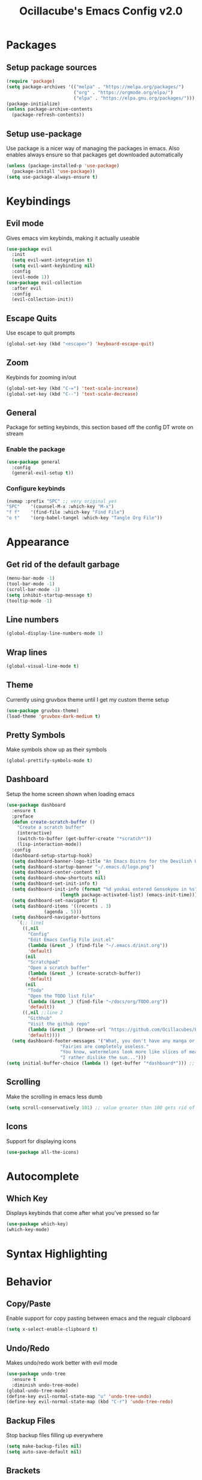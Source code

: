 #+TITLE: Ocillacube's Emacs Config v2.0
#+PROPERTY: header-args :tangle init.el
* Packages
** Setup package sources
#+BEGIN_SRC emacs-lisp
(require 'package)
(setq package-archives '(("melpa" . "https://melpa.org/packages/")
                         ("org" . "https://orgmode.org/elpa/")
                         ("elpa" . "https://elpa.gnu.org/packages/")))
(package-initialize)
(unless package-archive-contents
  (package-refresh-contents))
#+END_SRC
** Setup use-package
Use package is a nicer way of managing the packages in emacs. Also enables always ensure so that packages get downloaded automatically
#+BEGIN_SRC emacs-lisp
(unless (package-installed-p 'use-package)
  (package-install 'use-package))
(setq use-package-always-ensure t)
#+END_SRC

* Keybindings
** Evil mode
Gives emacs vim keybinds, making it actually useable
#+BEGIN_SRC emacs-lisp
(use-package evil
  :init
  (setq evil-want-integration t)
  (setq evil-want-keybinding nil)
  :config
  (evil-mode 1))
(use-package evil-collection
  :after evil
  :config
  (evil-collection-init))
#+END_SRC
** Escape Quits
Use escape to quit prompts
#+BEGIN_SRC emacs-lisp
(global-set-key (kbd "<escape>") 'keyboard-escape-quit)
#+END_SRC
** Zoom
Keybinds for zooming in/out
#+BEGIN_SRC emacs-lisp
(global-set-key (kbd "C-=") 'text-scale-increase)
(global-set-key (kbd "C--") 'text-scale-decrease)
#+END_SRC
** General
Package for setting keybinds, this section based off the config DT wrote on stream
*** Enable the package
#+begin_src emacs-lisp
(use-package general
  :config
  (general-evil-setup t))
#+end_src
*** Configure keybinds
#+begin_src emacs-lisp
(nvmap :prefix "SPC" ;; very original yes
"SPC"    '(counsel-M-x :which-key "M-x")
"f f"    '(find-file :which-key "Find File")
"o t"    '(org-babel-tangel :which-key "Tangle Org File"))
#+end_src
* Appearance
** Get rid of the default garbage
#+BEGIN_SRC emacs-lisp
(menu-bar-mode -1)
(tool-bar-mode -1)
(scroll-bar-mode -1)
(setq inhibit-startup-message t) 
(tooltip-mode -1) 
#+END_SRC
** Line numbers
#+BEGIN_SRC emacs-lisp
(global-display-line-numbers-mode 1)
#+END_SRC
** Wrap lines
#+BEGIN_SRC emacs-lisp
(global-visual-line-mode t)
#+END_SRC
** Theme
Currently using gruvbox theme until I get my custom theme setup
#+BEGIN_SRC emacs-lisp
(use-package gruvbox-theme)
(load-theme 'gruvbox-dark-medium t)
#+END_SRC

** Pretty Symbols
Make symbols show up as their symbols
#+BEGIN_SRC emacs-lisp
(global-prettify-symbols-mode t)
#+END_SRC
** Dashboard
Setup the home screen shown when loading emacs
#+BEGIN_SRC emacs-lisp
(use-package dashboard
  :ensure t
  :preface
  (defun create-scratch-buffer ()
    "Create a scratch buffer"
    (interactive)
    (switch-to-buffer (get-buffer-create "*scratch*"))
    (lisp-interaction-mode))
  :config
  (dashboard-setup-startup-hook)
  (setq dashboard-banner-logo-title "An Emacs Distro for the Devilish User") 
  (setq dashboard-startup-banner "~/.emacs.d/logo.png") 
  (setq dashboard-center-content t) 
  (setq dashboard-show-shortcuts nil) 
  (setq dashboard-set-init-info t) 
  (setq dashboard-init-info (format "%d youkai entered Gensokyou in %s"
				    (length package-activated-list) (emacs-init-time))) 
  (setq dashboard-set-navigator t) 
  (setq dashboard-items '((recents . 3)
			  (agenda . 5)))
  (setq dashboard-navigator-buttons
	`(;; line1
	  ((,nil
	    "Config"
	    "Edit Emacs Config File init.el"
	    (lambda (&rest _) (find-file "~/.emacs.d/init.org"))
	    'default)
	   (nil
	    "Scratchpad"
	    "Open a scratch buffer"
	    (lambda (&rest _) (create-scratch-buffer))
	    'default)
	   (nil
	    "Todo"
	    "Open the TODO list file"
	    (lambda (&rest _) (find-file "~/docs/org/TODO.org"))
	    'default))
	  ((,nil ;;line 2
	    "Githhub"
	    "Visit the github repo"
	    (lambda (&rest _) (browse-url "https://github.com/Ocillacubes/Emacs"))
	    'default))))
  (setq dashboard-footer-messages '("What, you don't have any manga or anything?"
				    "Fairies are completely useless."
				    "You know, watermelons look more like slices of meat than grapes."
				    "I rather dislike the sun..."))) 
(setq initial-buffer-choice (lambda () (get-buffer "*dashboard*"))) ;; Allow emacs to load dashboard when running as a daemon
#+END_SRC

** Scrolling
Make the scrolling in emacs less dumb
#+BEGIN_SRC emacs-lisp
(setq scroll-conservatively 101) ;; value greater than 100 gets rid of half page jumping
#+END_SRC
** Icons
Support for displaying icons
#+begin_src emacs-lisp
(use-package all-the-icons)
#+end_src
* Autocomplete
** Which Key
Displays keybinds that come after what you've pressed so far
#+BEGIN_SRC emacs-lisp
(use-package which-key)
(which-key-mode)
#+END_SRC
* Syntax Highlighting
* Behavior
** Copy/Paste
Enable support for copy pasting between emacs and the regualr clipboard
#+BEGIN_SRC emacs-lisp
(setq x-select-enable-clipboard t)
#+END_SRC
** Undo/Redo
Makes undo/redo work better with evil mode
#+BEGIN_SRC emacs-lisp
(use-package undo-tree
  :ensure t
  :diminish undo-tree-mode)
(global-undo-tree-mode)
(define-key evil-normal-state-map "u" 'undo-tree-undo)
(define-key evil-normal-state-map (kbd "C-r") 'undo-tree-redo)
#+END_SRC

** Backup Files
Stop backup files filling up everywhere
#+BEGIN_SRC emacs-lisp
(setq make-backup-files nil)
(setq auto-save-default nil)
#+END_SRC

** Brackets
Pair brackets together and highlight matching brackets
#+begin_src emacs-lisp
(setq electric-pair-pairs '(
			    (?\{ . ?\})
			    (?\( . ?\))
			    (?\[ . ?\])
			    (?\" . ?\")
			    ))
(electric-pair-mode t)
(show-paren-mode 1) 
#+end_src
* Org Mode
** Org Tempo
This allows creating of source blocks with <sTAB , as well as other similar things
#+BEGIN_SRC emacs-lisp
(use-package org-tempo
  :ensure nil)
#+END_SRC
** Native syntax highlighting
Use the language's syntax highlighting for code blocks
#+begin_src emacs-lisp
(setq org-src-fontify-natively t
      org-src-tab-acts-natively t
      org-confirm-babel-evaluate nil
      org-edit-src-content-indentation 0)
#+end_src
** Bullets
Makes * ** etc appears as bullet points rather than *s
#+begin_src emacs-lisp
(use-package org-bullets)
(add-hook 'org-mode-hook (lambda () (org-bullets-mode 1)))
#+end_src
** Indents
#+begin_src emacs-lisp
(add-hook 'org-mode-hook 'org-indent-mode)
#+end_src
** Org directory
#+begin_src emacs-lisp
(setq org-directory "~/docs/org")
#+end_src
* Projectile
Projectile is a tool for managing "projects" and easily working with files in one.
#+begin_src emacs-lisp
(use-package projectile
  :config
  (projectile-global-mode 1))
#+end_src
